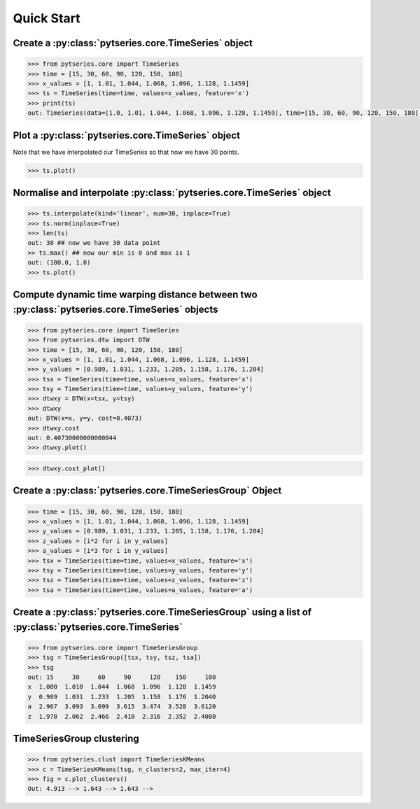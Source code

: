 Quick Start
===========

Create a :py:class:`pytseries.core.TimeSeries` object
-----------------------------------------------------

.. code-block:: python 

   >>> from pytseries.core import TimeSeries 
   >>> time = [15, 30, 60, 90, 120, 150, 180]
   >>> x_values = [1, 1.01, 1.044, 1.068, 1.096, 1.128, 1.1459]
   >>> ts = TimeSeries(time=time, values=x_values, feature='x')
   >>> print(ts)
   out: TimeSeries(data=[1.0, 1.01, 1.044, 1.068, 1.096, 1.128, 1.1459], time=[15, 30, 60, 90, 120, 150, 180], feature="x")

Plot a :py:class:`pytseries.core.TimeSeries` object
---------------------------------------------------
Note that we have interpolated our TimeSeries so that now we have 30 points. 

.. code-block:: python

   >>> ts.plot()

.. image:: ./images/quick_start_plot1.png


Normalise and interpolate :py:class:`pytseries.core.TimeSeries` object
----------------------------------------------------------------------

.. code-block:: python

   >>> ts.interpolate(kind='linear', num=30, inplace=True)
   >>> ts.norm(inplace=True) 
   >>> len(ts)
   out: 30 ## now we have 30 data point
   >> ts.max() ## now our min is 0 and max is 1
   out: (180.0, 1.0)
   >>> ts.plot()

.. image:: ./images/quick_start_plot2.png

Compute dynamic time warping distance between two :py:class:`pytseries.core.TimeSeries` objects
-----------------------------------------------------------------------------------------------

.. code-block:: python

   >>> from pytseries.core import TimeSeries
   >>> from pytseries.dtw import DTW
   >>> time = [15, 30, 60, 90, 120, 150, 180]
   >>> x_values = [1, 1.01, 1.044, 1.068, 1.096, 1.128, 1.1459]
   >>> y_values = [0.989, 1.031, 1.233, 1.205, 1.158, 1.176, 1.204]
   >>> tsx = TimeSeries(time=time, values=x_values, feature='x')
   >>> tsy = TimeSeries(time=time, values=y_values, feature='y')
   >>> dtwxy = DTW(x=tsx, y=tsy)
   >>> dtwxy
   out: DTW(x=x, y=y, cost=0.4073)
   >>> dtwxy.cost
   out: 0.40730000000000044
   >>> dtwxy.plot()

.. image:: ./images/quick_start_plot3.png

.. code-block:: python
   
   >>> dtwxy.cost_plot()

.. image:: ./images/quick_start_plot4.png


Create a :py:class:`pytseries.core.TimeSeriesGroup` Object
----------------------------------------------------------

.. code-block:: python

   >>> time = [15, 30, 60, 90, 120, 150, 180]
   >>> x_values = [1, 1.01, 1.044, 1.068, 1.096, 1.128, 1.1459]
   >>> y_values = [0.989, 1.031, 1.233, 1.205, 1.158, 1.176, 1.204]
   >>> z_values = [i*2 for i in y_values]
   >>> a_values = [i*3 for i in y_values]
   >>> tsx = TimeSeries(time=time, values=x_values, feature='x')
   >>> tsy = TimeSeries(time=time, values=y_values, feature='y')
   >>> tsz = TimeSeries(time=time, values=z_values, feature='z')
   >>> tsa = TimeSeries(time=time, values=a_values, feature='a')

Create a :py:class:`pytseries.core.TimeSeriesGroup` using a list of :py:class:`pytseries.core.TimeSeries`
---------------------------------------------------------------------------------------------------------

.. code-block:: python

   >>> from pytseries.core import TimeSeriesGroup
   >>> tsg = TimeSeriesGroup([tsx, tsy, tsz, tsa])
   >>> tsg
   out: 15     30     60     90     120    150     180
   x  1.000  1.010  1.044  1.068  1.096  1.128  1.1459
   y  0.989  1.031  1.233  1.205  1.158  1.176  1.2040
   a  2.967  3.093  3.699  3.615  3.474  3.528  3.6120
   z  1.978  2.062  2.466  2.410  2.316  2.352  2.4080  


.. image:: ./images/quick_start_plot5.png


TimeSeriesGroup clustering
--------------------------


.. code-block:: python

   >>> from pytseries.clust import TimeSeriesKMeans
   >>> c = TimeSeriesKMeans(tsg, n_clusters=2, max_iter=4)
   >>> fig = c.plot_clusters()
   Out: 4.913 --> 1.643 --> 1.643 --> 
   

.. image:: ./images/quick_start_plot6.png

.. image:: ./images/quick_start_plot7.png

